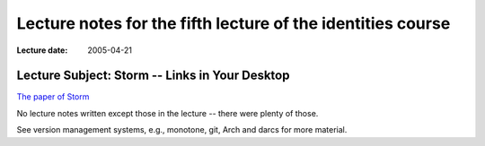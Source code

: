 ============================================================
Lecture notes for the fifth lecture of the identities course
============================================================

:Lecture date: 2005-04-21


Lecture Subject: Storm -- Links in Your Desktop 
===============================================


`The paper of Storm <http://doi.acm.org/10.1145/900051.900084>`_


No lecture notes written except those in the lecture -- there were
plenty of those.

See version management systems, e.g., monotone, git, Arch and darcs
for more material.


